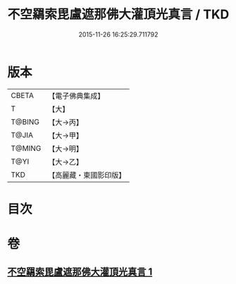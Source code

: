 #+TITLE: 不空羂索毘盧遮那佛大灌頂光真言 / TKD
#+DATE: 2015-11-26 16:25:29.711792
* 版本
 |     CBETA|【電子佛典集成】|
 |         T|【大】     |
 |    T@BING|【大→丙】   |
 |     T@JIA|【大→甲】   |
 |    T@MING|【大→明】   |
 |      T@YI|【大→乙】   |
 |       TKD|【高麗藏・東國影印版】|

* 目次
* 卷
** [[file:KR6j0191_001.txt][不空羂索毘盧遮那佛大灌頂光真言 1]]
